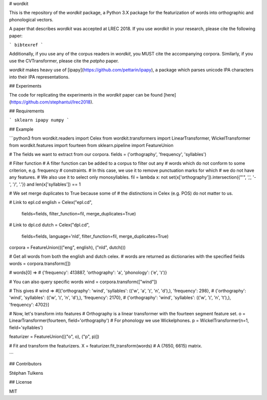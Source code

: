 # wordkit

This is the repository of the `wordkit` package, a Python 3.X package for the featurization of words into orthographic and phonological vectors.

A paper that describes `wordkit` was accepted at LREC 2018.
If you use `wordkit` in your research, please cite the following paper:

```
bibtexref
```

Additionally, if you use any of the corpus readers in `wordkit`, you MUST cite the accompanying corpora. Similarly, if you use the CVTransformer, please cite the `patpho` paper.

`wordkit` makes heavy use of [ipapy](https://github.com/pettarin/ipapy), a package which parses unicode IPA characters into their IPA representations.

## Experiments

The code for replicating the experiments in the `wordkit` paper can be found [here](https://github.com/stephantul/lrec2018).

## Requirements

```
sklearn
ipapy
numpy
```

## Example

```python3
from wordkit.readers import Celex
from wordkit.transformers import LinearTransformer, WickelTransformer
from wordkit.features import fourteen
from sklearn.pipeline import FeatureUnion

# The fields we want to extract from our corpora.
fields = ('orthography', 'frequency', 'syllables')


# Filter function
# A filter function can be added to a corpus to filter out any
# words which do not conform to some criterion, e.g. frequency
# constraints.
# In this case, we use it to remove punctuation marks for which
# we do not have any features.
# We also use it to select only monosyllables.
fil = lambda x: not set(x['orthography']).intersection({"'", ',', '-', '/', '.'}) and len(x['syllables']) == 1

# We set merge duplicates to True because some of
# the distinctions in Celex (e.g. POS) do not matter to us.

# Link to epl.cd
english = Celex("epl.cd",
                fields=fields,
                filter_function=fil,
                merge_duplicates=True)

# Link to dpl.cd
dutch = Celex("dpl.cd",
              fields=fields,
              language='nld',
              filter_function=fil,
              merge_duplicates=True)

corpora = FeatureUnion((("eng", english), ("nld", dutch)))

# Get all words from both the english and dutch celex.
# words are returned as dictionaries with the specified fields
words = corpora.transform([])

# words[0] =>
# {'frequency': 413887, 'orthography': 'a', 'phonology': ('e', 'ɪ')}

# You can also query specific words
wind = corpora.transform(["wind"])

# This gives
# wind =>
#[{'orthography': 'wind', 'syllables': (('w', 'a', 'ɪ', 'n', 'd'),), 'frequency': 298},
# {'orthography': 'wind', 'syllables': (('w', 'ɪ', 'n', 'd'),), 'frequency': 2170},
# {'orthography': 'wind', 'syllables': (('w', 'ɪ', 'n', 't'),), 'frequency': 4702}]

# Now, let's transform into features
# Orthography is a linear transformer with the fourteen segment feature set.
o = LinearTransformer(fourteen, field='orthography')
# For phonology we use Wickelphones.
p = WickelTransformer(n=1, field='syllables')

featurizer = FeatureUnion([("o", o), ("p", p)])

# Fit and transform the featurizers.
X = featurizer.fit_transform(words)
# A (7650, 6615) matrix.

```

## Contributors

Stéphan Tulkens

## License

MIT
